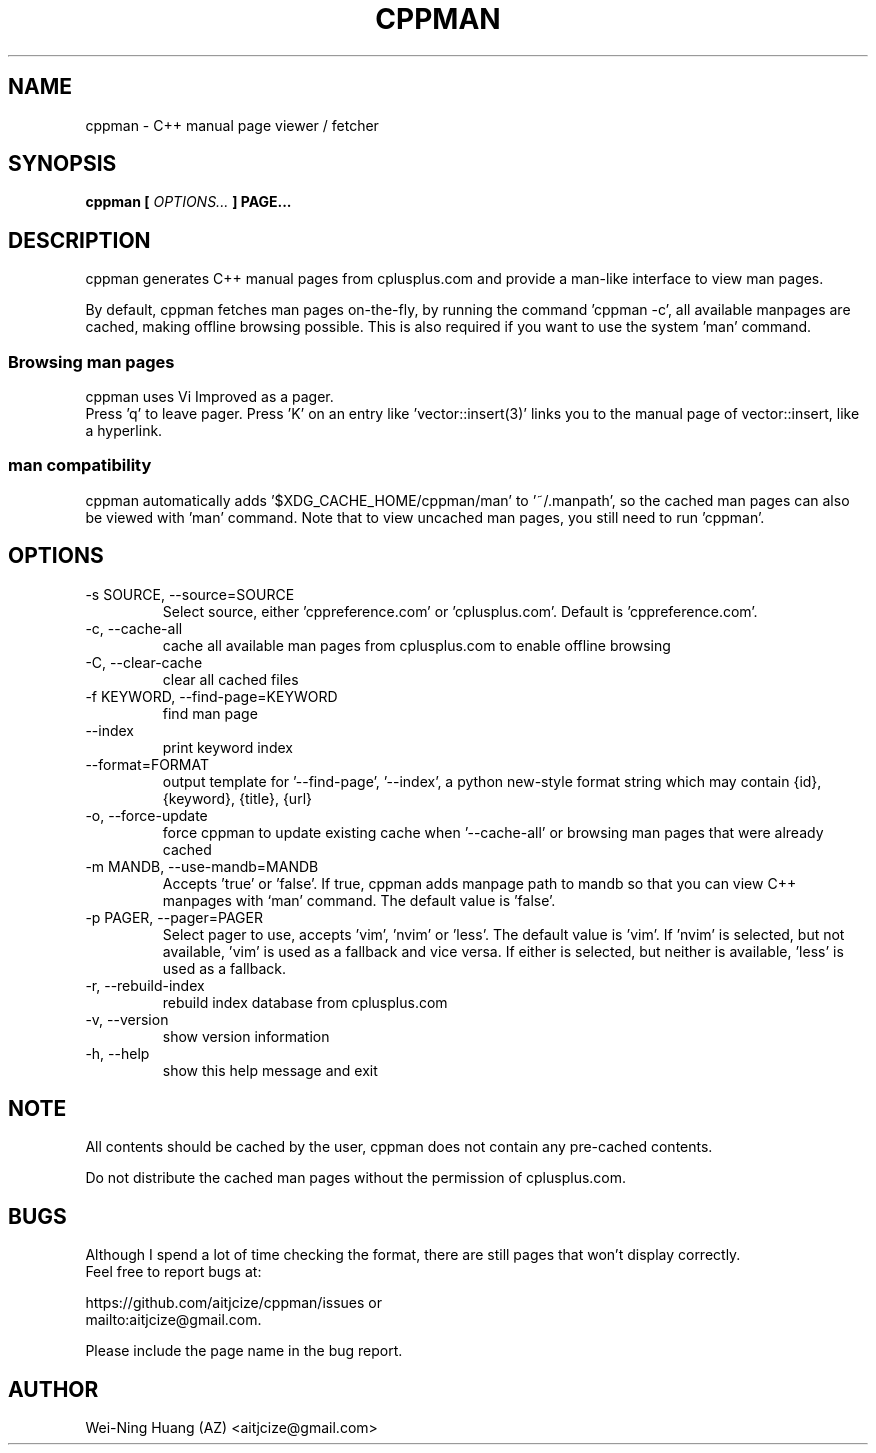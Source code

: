 .TH CPPMAN 1 "MAY 2010" Linux "User Manuals"
.SH NAME
cppman - C++ manual page viewer / fetcher
.SH SYNOPSIS
.B cppman [
.I OPTIONS...
.B ] PAGE...
.SH DESCRIPTION
cppman generates C++ manual pages from cplusplus.com and provide a man\-like interface to view man pages.
.sp
By default, cppman fetches man pages on-the-fly, by running the command 'cppman \-c', all available manpages are cached, making offline browsing possible. This is also required if you want to use the system 'man' command.
.SS Browsing man pages
cppman uses Vi Improved as a pager.
.br
Press 'q' to leave pager.
Press 'K' on an entry like 'vector::insert(3)' links you to the manual page of vector::insert, like a hyperlink.
.SS man compatibility
cppman automatically adds '$XDG_CACHE_HOME/cppman/man' to '~/.manpath', so the cached man pages can also be viewed with 'man' command. Note that to view uncached man pages, you still need to run 'cppman'.
.SH OPTIONS
.IP "\-s SOURCE, \-\-source=SOURCE"
Select source, either 'cppreference.com' or 'cplusplus.com'. Default is 'cppreference.com'.
.IP "\-c, \-\-cache\-all"
cache all available man pages from cplusplus.com to enable offline browsing
.IP "\-C, \-\-clear\-cache"
clear all cached files
.IP "\-f KEYWORD, \-\-find\-page=KEYWORD"
find man page
.IP "\-\-index
print keyword index
.IP "\-\-format=FORMAT"
output template for '\-\-find-page', '\-\-index',
a python new\-style format string which may contain {id}, {keyword}, {title}, {url}
.IP "\-o, \-\-force\-update"
force cppman to update existing cache when '\-\-cache\-all' or browsing man pages that were already cached
.IP "\-m MANDB, \-\-use\-mandb=MANDB"
Accepts 'true' or 'false'. If true, cppman adds manpage path to mandb so that you can view C++ manpages with `man' command. The default value is 'false'.
.IP "\-p PAGER, \-\-pager=PAGER"
Select pager to use, accepts 'vim', 'nvim' or 'less'. The default value is 'vim'.
If 'nvim' is selected, but not available, 'vim' is used as a fallback and vice versa. If either is selected, but neither is available, 'less' is used as a fallback.
.IP "\-r, \-\-rebuild\-index"
rebuild index database from cplusplus.com
.IP "\-v, \-\-version"
show version information
.IP "\-h, \-\-help"
show this help message and exit
.SH NOTE
All contents should be cached by the user, cppman does not contain any pre\[hy]cached contents.
.sp
Do not distribute the cached man pages without the permission of cplusplus.com.
.SH BUGS
Although I spend a lot of time checking the format, there are still pages that won't display correctly.
.br
Feel free to report bugs at:
.sp
https://github.com/aitjcize/cppman/issues or
.br
mailto:aitjcize@gmail.com.
.sp
Please include the page name in the bug report.
.SH AUTHOR
Wei\[hy]Ning Huang (AZ) <aitjcize@gmail.com>
